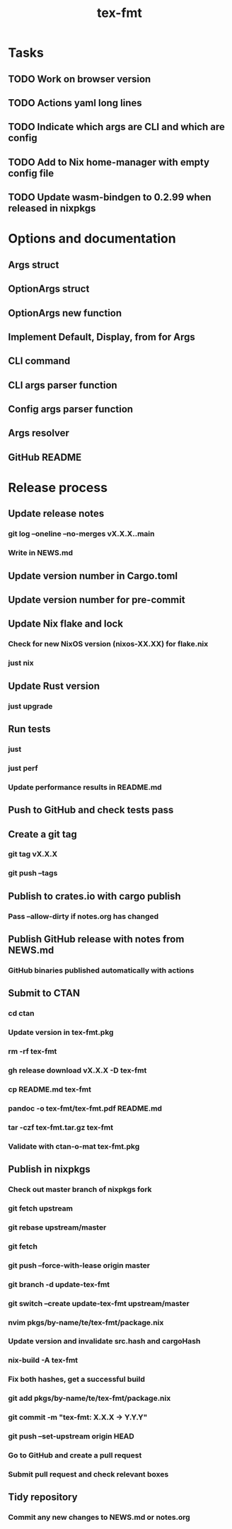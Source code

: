 #+title: tex-fmt
* Tasks
** TODO Work on browser version
** TODO Actions yaml long lines
** TODO Indicate which args are CLI and which are config
** TODO Add to Nix home-manager with empty config file
** TODO Update wasm-bindgen to 0.2.99 when released in nixpkgs
* Options and documentation
** Args struct
** OptionArgs struct
** OptionArgs new function
** Implement Default, Display, from for Args
** CLI command
** CLI args parser function
** Config args parser function
** Args resolver
** GitHub README
* Release process
** Update release notes
*** git log --oneline --no-merges vX.X.X..main
*** Write in NEWS.md
** Update version number in Cargo.toml
** Update version number for pre-commit
** Update Nix flake and lock
*** Check for new NixOS version (nixos-XX.XX) for flake.nix
*** just nix
** Update Rust version
*** just upgrade
** Run tests
*** just
*** just perf
*** Update performance results in README.md
** Push to GitHub and check tests pass
** Create a git tag
*** git tag vX.X.X
*** git push --tags
** Publish to crates.io with cargo publish
*** Pass --allow-dirty if notes.org has changed
** Publish GitHub release with notes from NEWS.md
*** GitHub binaries published automatically with actions
** Submit to CTAN
*** cd ctan
*** Update version in tex-fmt.pkg
*** rm -rf tex-fmt
*** gh release download vX.X.X -D tex-fmt
*** cp README.md tex-fmt
*** pandoc -o tex-fmt/tex-fmt.pdf README.md
*** tar -czf tex-fmt.tar.gz tex-fmt
*** Validate with ctan-o-mat tex-fmt.pkg
** Publish in nixpkgs
*** Check out master branch of nixpkgs fork
*** git fetch upstream
*** git rebase upstream/master
*** git fetch
*** git push --force-with-lease origin master
*** git branch -d update-tex-fmt
*** git switch --create update-tex-fmt upstream/master
*** nvim pkgs/by-name/te/tex-fmt/package.nix
*** Update version and invalidate src.hash and cargoHash
*** nix-build -A tex-fmt
*** Fix both hashes, get a successful build
*** git add pkgs/by-name/te/tex-fmt/package.nix
*** git commit -m "tex-fmt: X.X.X -> Y.Y.Y"
*** git push --set-upstream origin HEAD
*** Go to GitHub and create a pull request
*** Submit pull request and check relevant boxes
** Tidy repository
*** Commit any new changes to NEWS.md or notes.org
